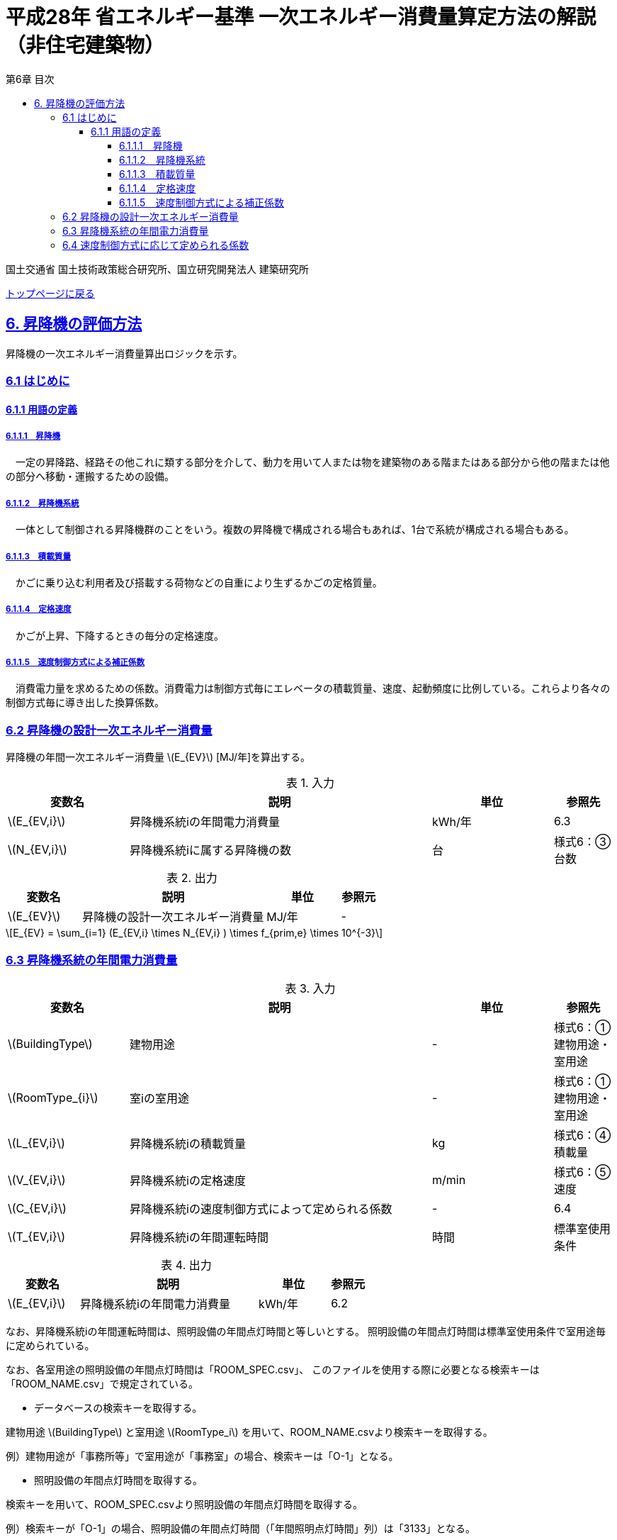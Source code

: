 :lang: ja
:doctype: book
:toc: left
:toclevels: 4
:toc-title: 第6章 目次
:sectnums!:
:sectnumlevels: 4
:sectlinks:
:linkattrs:
:icons: font
:source-highlighter: coderay
:example-caption: 例
:table-caption: 表
:figure-caption: 図
:docname: = 平成28年省エネルギー基準一次エネルギー消費量算定方法の解説（非住宅建築物）
:stem: latexmath
:xrefstyle: short

= 平成28年 省エネルギー基準 一次エネルギー消費量算定方法の解説（非住宅建築物）

国土交通省 国土技術政策総合研究所、国立研究開発法人 建築研究所

link:./index.html[トップページに戻る]

== 6. 昇降機の評価方法

昇降機の一次エネルギー消費量算出ロジックを示す。

=== 6.1 はじめに

==== 6.1.1 用語の定義

===== 6.1.1.1　昇降機
　一定の昇降路、経路その他これに類する部分を介して、動力を用いて人または物を建築物のある階またはある部分から他の階または他の部分へ移動・運搬するための設備。

===== 6.1.1.2　昇降機系統
　一体として制御される昇降機群のことをいう。複数の昇降機で構成される場合もあれば、1台で系統が構成される場合もある。

===== 6.1.1.3　積載質量
　かごに乗り込む利用者及び搭載する荷物などの自重により生ずるかごの定格質量。

===== 6.1.1.4　定格速度
　かごが上昇、下降するときの毎分の定格速度。

===== 6.1.1.5　速度制御方式による補正係数
　消費電力量を求めるための係数。消費電力は制御方式毎にエレベータの積載質量、速度、起動頻度に比例している。これらより各々の制御方式毎に導き出した換算係数。


=== 6.2 昇降機の設計一次エネルギー消費量

昇降機の年間一次エネルギー消費量 stem:[E_{EV}] [MJ/年]を算出する。

.入力
[options="header", cols="2,5,2,1"]
|=================================
|変数名|説明|単位|参照先|
stem:[E_{EV,i}]|昇降機系統iの年間電力消費量|kWh/年|6.3|
stem:[N_{EV,i}]|昇降機系統iに属する昇降機の数|台|様式6：③台数|
|=================================

.出力
[options="header", cols="2,5,2,1"]
|=================================
|変数名|説明|単位|参照元|
stem:[E_{EV}]|昇降機の設計一次エネルギー消費量|MJ/年|-|
|=================================

====
[stem]
++++++++++++++++++++++++++++++++++++++++++++
E_{EV} = \sum_{i=1} (E_{EV,i} \times N_{EV,i} ) \times f_{prim,e} \times 10^{-3}
++++++++++++++++++++++++++++++++++++++++++++
====


=== 6.3 昇降機系統の年間電力消費量

.入力
[options="header", cols="2,5,2,1"]
|=================================
|変数名|説明|単位|参照先|
stem:[BuildingType]|建物用途|-|様式6：①建物用途・室用途|
stem:[RoomType_{i}]|室iの室用途|-|様式6：①建物用途・室用途|
stem:[L_{EV,i}]|昇降機系統iの積載質量|kg|様式6：④積載量|
stem:[V_{EV,i}]|昇降機系統iの定格速度|m/min|様式6：⑤速度|
stem:[C_{EV,i}]|昇降機系統iの速度制御方式によって定められる係数|-|6.4|
stem:[T_{EV,i}]|昇降機系統iの年間運転時間|時間|標準室使用条件|
|=================================

.出力
[options="header", cols="2,5,2,1"]
|=================================
|変数名|説明|単位|参照元|
stem:[E_{EV,i}]|昇降機系統iの年間電力消費量|kWh/年|6.2|
|=================================



なお、昇降機系統iの年間運転時間は、照明設備の年間点灯時間と等しいとする。
照明設備の年間点灯時間は標準室使用条件で室用途毎に定められている。

なお、各室用途の照明設備の年間点灯時間は「ROOM_SPEC.csv」、 このファイルを使用する際に必要となる検索キーは「ROOM_NAME.csv」で規定されている。


* データベースの検索キーを取得する。

建物用途 stem:[BuildingType] と室用途 stem:[RoomType_i] を用いて、ROOM_NAME.csvより検索キーを取得する。
====
例）建物用途が「事務所等」で室用途が「事務室」の場合、検索キーは「O-1」となる。
====

* 照明設備の年間点灯時間を取得する。

検索キーを用いて、ROOM_SPEC.csvより照明設備の年間点灯時間を取得する。
====
例）検索キーが「O-1」の場合、照明設備の年間点灯時間（「年間照明点灯時間」列）は「3133」となる。
====


昇降機系統iの年間電力消費量 stem:[E_{EV,i}] [kWh/年]は次式により算出される。

====
[stem]
++++++++++++++++++++++++++++++++++++++++++++
E_{EV,i} = \frac{ L_{EV,i} \times V_{EV,i} \times C_{EV,i} \times T_{EV,i} }{860}
++++++++++++++++++++++++++++++++++++++++++++
====


* 建物用途・室用途の一覧： link:https://github.com/WEBPRO-NR/BESJP_Webpro_RouteB/blob/dev/database/ROOM_NAME.csv[ROOM_NAME.csv]
* 年間照明点灯時間等の参照値： link:https://github.com/WEBPRO-NR/BESJP_Webpro_RouteB/blob/dev/database/ROOM_SPEC_H28.csv[ROOM_SPEC_H28.csv]



=== 6.4 速度制御方式に応じて定められる係数

.入力
[options="header", cols="2,5,2,1"]
|=================================
|変数名|説明|単位|参照先|
| 昇降機系統iの速度制御方式の種類|-|入力|
|=================================

.出力
[options="header", cols="2,5,2,1"]
|=================================
|変数名|説明|単位|参照元|
stem:[C_{EV},i]|昇降機系統iの速度制御方式によって定められる係数|-|6.3|
|=================================

.制御方式によって定められる係数
[options="header", cols="5,2"]
|=================================
|速度制御方式の種類|係数の値|
可変電圧可変周波数制御方式（電力回生ありかつギアレス巻上機）|	1/50|
可変電圧可変周波数制御方式（電力回生あり）|	1/45|
可変電圧可変周波数制御方式（電力回生なしかつギアレス巻上機）|	1/45|
可変電圧可変周波数制御方式（電力回生なし）|	1/40|
交流帰還制御方式|	1/20|
|=================================

速度制御方式の種類が指定されていない（入力シートの当該欄が空欄である）場合は「交流帰還制御方式」が選択されたものとする。
